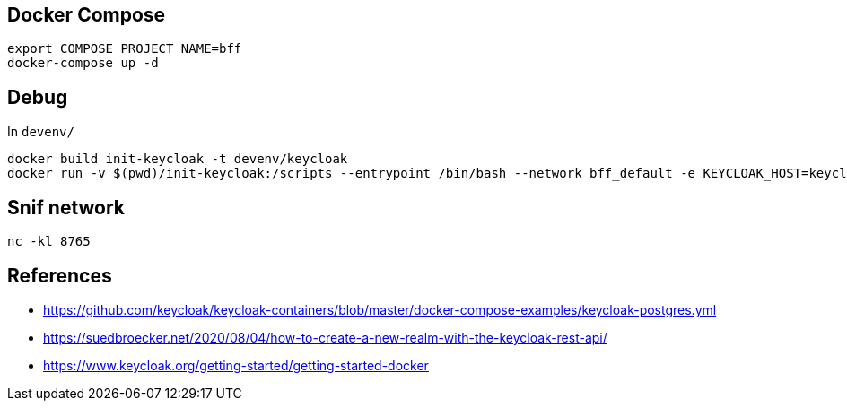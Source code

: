 == Docker Compose

[source,bash]
....
export COMPOSE_PROJECT_NAME=bff
docker-compose up -d
....

== Debug

In `devenv/`

[source,bash]
....
docker build init-keycloak -t devenv/keycloak
docker run -v $(pwd)/init-keycloak:/scripts --entrypoint /bin/bash --network bff_default -e KEYCLOAK_HOST=keycloak -e KEYCLOAK_PORT=8080 -e KEYCLOAK_USER=admin -e KEYCLOAK_PASS=Pa55w0rd -e KEYCLOAK_REALM=Woot -it devenv/keycloak
....


== Snif network

[source,bash]
....
nc -kl 8765
....

== References

* https://github.com/keycloak/keycloak-containers/blob/master/docker-compose-examples/keycloak-postgres.yml
* https://suedbroecker.net/2020/08/04/how-to-create-a-new-realm-with-the-keycloak-rest-api/
* https://www.keycloak.org/getting-started/getting-started-docker